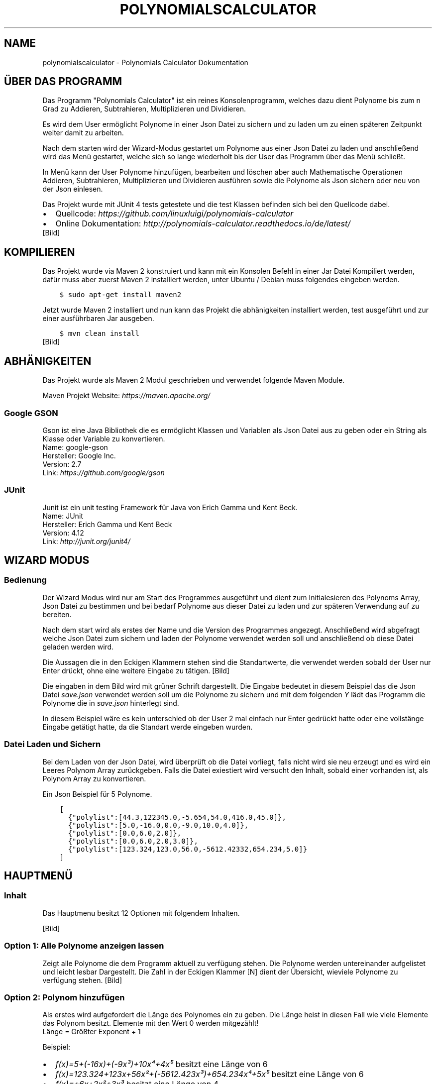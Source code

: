 .\" Man page generated from reStructuredText.
.
.TH "POLYNOMIALSCALCULATOR" "1" "Nov. 10, 2016" "1.0" "Polynomials Calculator"
.SH NAME
polynomialscalculator \- Polynomials Calculator Dokumentation
.
.nr rst2man-indent-level 0
.
.de1 rstReportMargin
\\$1 \\n[an-margin]
level \\n[rst2man-indent-level]
level margin: \\n[rst2man-indent\\n[rst2man-indent-level]]
-
\\n[rst2man-indent0]
\\n[rst2man-indent1]
\\n[rst2man-indent2]
..
.de1 INDENT
.\" .rstReportMargin pre:
. RS \\$1
. nr rst2man-indent\\n[rst2man-indent-level] \\n[an-margin]
. nr rst2man-indent-level +1
.\" .rstReportMargin post:
..
.de UNINDENT
. RE
.\" indent \\n[an-margin]
.\" old: \\n[rst2man-indent\\n[rst2man-indent-level]]
.nr rst2man-indent-level -1
.\" new: \\n[rst2man-indent\\n[rst2man-indent-level]]
.in \\n[rst2man-indent\\n[rst2man-indent-level]]u
..
.SH ÜBER DAS PROGRAMM
.sp
Das Programm "Polynomials Calculator" ist ein reines Konsolenprogramm, welches dazu dient Polynome
bis zum n Grad zu Addieren, Subtrahieren, Multiplizieren und Dividieren.
.sp
Es wird dem User ermöglicht Polynome in einer Json Datei zu sichern und zu laden um zu einen späteren
Zeitpunkt weiter damit zu arbeiten.
.sp
Nach dem starten wird der Wizard\-Modus gestartet um Polynome aus einer Json Datei zu laden und anschließend
wird das Menü gestartet, welche sich so lange wiederholt bis der User das Programm über das Menü schließt.
.sp
In Menü kann der User Polynome hinzufügen, bearbeiten und löschen aber auch Mathematische Operationen
Addieren, Subtrahieren, Multiplizieren und Dividieren ausführen sowie die Polynome als Json sichern
oder neu von der Json einlesen.
.sp
Das Projekt wurde mit JUnit 4 tests getestete und die test Klassen befinden sich bei den Quellcode dabei.
.INDENT 0.0
.IP \(bu 2
Quellcode: \fI\%https://github.com/linuxluigi/polynomials\-calculator\fP
.IP \(bu 2
Online Dokumentation: \fI\%http://polynomials\-calculator.readthedocs.io/de/latest/\fP
.UNINDENT
[Bild]
.SH KOMPILIEREN
.sp
Das Projekt wurde via Maven 2 konstruiert und kann mit ein Konsolen Befehl in einer Jar Datei Kompiliert werden, dafür
muss aber zuerst Maven 2 installiert werden, unter Ubuntu / Debian muss folgendes eingeben werden.
.INDENT 0.0
.INDENT 3.5
.sp
.nf
.ft C
$ sudo apt\-get install maven2
.ft P
.fi
.UNINDENT
.UNINDENT
.sp
Jetzt wurde Maven 2 installiert und nun kann das Projekt die abhänigkeiten installiert werden, test ausgeführt und
zur einer ausführbaren Jar ausgeben.
.INDENT 0.0
.INDENT 3.5
.sp
.nf
.ft C
$ mvn clean install
.ft P
.fi
.UNINDENT
.UNINDENT
[Bild]
.SH ABHÄNIGKEITEN
.sp
Das Projekt wurde als Maven 2 Modul geschrieben und verwendet folgende Maven Module.
.sp
Maven Projekt Website: \fI\%https://maven.apache.org/\fP
.SS Google GSON
.sp
Gson ist eine Java Bibliothek die es ermöglicht Klassen und Variablen als Json Datei aus zu geben oder
ein String als Klasse oder Variable zu konvertieren.
.nf
Name: google\-gson
Hersteller: Google Inc.
Version: 2.7
Link: \fI\%https://github.com/google/gson\fP
.fi
.sp
.SS JUnit
.sp
Junit ist ein unit testing Framework für Java von Erich Gamma und Kent Beck.
.nf
Name: JUnit
Hersteller: Erich Gamma und Kent Beck
Version: 4.12
Link: \fI\%http://junit.org/junit4/\fP
.fi
.sp
.SH WIZARD MODUS
.SS Bedienung
.sp
Der Wizard Modus wird nur am Start des Programmes ausgeführt und dient zum Initialesieren
des Polynoms Array, Json Datei zu bestimmen und bei bedarf Polynome aus dieser Datei zu laden
und zur späteren Verwendung auf zu bereiten.
.sp
Nach dem start wird als erstes der Name und die Version des Programmes angezegt.
Anschließend wird abgefragt welche Json Datei zum sichern und laden der Polynome verwendet
werden soll und anschließend ob diese Datei geladen werden wird.
.sp
Die Aussagen die in den Eckigen Klammern stehen sind die Standartwerte, die verwendet werden sobald der
User nur Enter drückt, ohne eine weitere Eingabe zu tätigen.
[Bild]
.sp
Die eingaben in dem Bild wird mit grüner Schrift dargestellt. Die Eingabe bedeutet in diesem Beispiel das
die Json Datei \fIsave.json\fP verwendet werden soll um die Polynome zu sichern und mit dem folgenden \fIY\fP lädt das
Programm die Polynome die in \fIsave.json\fP hinterlegt sind.
.sp
In diesem Beispiel wäre es kein unterschied ob der User 2 mal einfach nur Enter gedrückt hatte oder eine
vollstänge Eingabe getätigt hatte, da die Standart werde eingeben wurden.
.SS Datei Laden und Sichern
.sp
Bei dem Laden von der Json Datei, wird überprüft ob die Datei vorliegt, falls nicht wird sie neu erzeugt und
es wird ein Leeres Polynom Array zurückgeben. Falls die Datei exiestiert wird versucht den Inhalt, sobald
einer vorhanden ist, als Polynom Array zu konvertieren.
.sp
Ein Json Beispiel für 5 Polynome.
.INDENT 0.0
.INDENT 3.5
.sp
.nf
.ft C
[
  {"polylist":[44.3,122345.0,\-5.654,54.0,416.0,45.0]},
  {"polylist":[5.0,\-16.0,0.0,\-9.0,10.0,4.0]},
  {"polylist":[0.0,6.0,2.0]},
  {"polylist":[0.0,6.0,2.0,3.0]},
  {"polylist":[123.324,123.0,56.0,\-5612.42332,654.234,5.0]}
]
.ft P
.fi
.UNINDENT
.UNINDENT
.SH HAUPTMENÜ
.SS Inhalt
.sp
Das Hauptmenu besitzt 12 Optionen mit folgendem Inhalten.
.TS
center;
|l|l|.
_
T{
Option
T}	T{
Inhalt
T}
_
T{
1
T}	T{
Alle Polynome anzeigen die im Polynomarray hinterlegt sind.
T}
_
T{
2  \-  4
T}	T{
Polynome hinzufügen, bearbeiten oder löschen.
T}
_
T{
5  \-  9
T}	T{
Rechenoperationen mit Polynomen ausführen
T}
_
T{
10 \- 11
T}	T{
Json Datei Laden und Sichern
T}
_
T{
12
T}	T{
Programm schließen
T}
_
.TE
.nf

.fi
.sp
[Bild]
.SS Option 1: Alle Polynome anzeigen lassen
.sp
Zeigt alle Polynome die dem Programm aktuell zu verfügung stehen. Die Polynome
werden untereinander aufgelistet und leicht lesbar Dargestellt. Die Zahl in der Eckigen Klammer [N]
dient der Übersicht, wieviele Polynome zu verfügung stehen.
[Bild]
.SS Option 2: Polynom hinzufügen
.sp
Als erstes wird aufgefordert die Länge des Polynomes ein zu geben. Die Länge heist in diesen Fall wie viele
Elemente das Polynom besitzt. Elemente mit den Wert 0 werden mitgezählt!
.nf
Länge = Größter Exponent + 1
.fi
.sp
.nf
Beispiel:
.fi
.sp
.INDENT 0.0
.IP \(bu 2
\fIf(x)=5+(\-16x)+(\-9x³)+10x⁴+4x⁵\fP besitzt eine Länge von 6
.IP \(bu 2
\fIf(x)=123.324+123x+56x²+(\-5612.423x³)+654.234x⁴+5x⁵\fP besitzt eine Länge von 6
.IP \(bu 2
\fIf(x)=+6x+2x²+3x³\fP besitzt eine Länge von 4
.UNINDENT
.sp
Nach der Eingabe der Länge wird aufgefordert jedes Element ein Wert aus dem Wertebereich der Reelen Zahlen
ein zu geben. Das Kommer für Reele Zahlen muss mit ein Punkt eingeben werden, ansonsten wird aufgeforert
das Element erneut ein zu geben.
[Bild]
.SS Option 3: Polynom bearbeiten
.sp
Um ein Polynom zu bearbeiten muss mindestens ein Polynom schon vorhanden sein. Sobald mindestens ein
Polynom vorhanden ist, erscheint die \fIPolynom Liste\fP, die Zahl in der Eckigen Klammer [] vor jedes
Polynom ist der Wert der eingeben werden muss, um dieses Polynom zu bearbeiten.
.sp
Nachdem das Polynom ausgewählt wurde, wird aufgefordert jedes Element ein neuen Wert zu zu weisen,
der Wert in der Eckigen Klammer nach \fIElement n []\fP ist der aktuelle Wert des Element und durch drücken
der Enter Taste ohne weitere Werte ein zu geben bleibt der alte Wert unverändert.
.sp
Zum schluss wird das bearbeitete Polynom angezeigt.
[Bild]
.SS Option 3: Polynom löschen
.sp
Sobald Polynom löschen ausgewählt wurde, erscheint die \fIPolynom Liste\fP woraus entschieden werden muss
welches Polynom gelöscht werden soll. Wenn die Zahl des Polynomes eingeben wurde, wird gefragt ob das
Polynom wirklich gelöscht werden soll, nur wenn \(aqy\(aq oder \(aqY\(aq eingeben wurde, wird das Polynom wirlich
gelöscht.
[Bild]
.SS Option 5, 6 & 8: Mathematische Operationen
.sp
Das Eingabemuster bei Addition, Subtraktion und Multiplikation ist das gleiche.
.sp
Es erscheint die \fIPolynom Liste\fP wo ausgewählt werden muss welches Polynom an erster Stelle Addiert,
Subtrahiert oder multipliziert werden soll und danach erscheint wieder die \fIPolynom Liste\fP wo ausgewählt
welches Polynom an zweiter stelle der Optertion stehen soll.
.sp
Nach erfolgreicher eingabe wird die Mathematische Operation ausgeführt und das so neu erstandene Polynom
wird angezeigt und in der Polynom Liste automatisch gesichert.
.TS
center;
|l|l|l|.
_
T{
Addtion
T}	T{
Subtraktion
T}	T{
Multiplikation
T}
_
T{
[Bild]
T}	T{
[Bild]
T}	T{
[Bild]
T}
_
.TE
.SS Option 7: Polynom ableiten
.nf
In der erscheinenden \fIPolynom Liste\fP das gewünschte Polynom auswählen und es erscheint das abgeleitete Polynom.
.fi
.sp
[Bild]
.SS Option 9: Polynom Division
.sp
Die Polynom Division wird mit dem Hornerschema ausgeführt. Wie auch in anderen Polynom Mathematik Operationen muss
zuerst aus der \fIPolynom Liste\fP das gewünschte Polynom ausgewählt werden und danach den Divisor.
.sp
Es wird nun das neue geteilelte Polynom ausgegeben und der Rest von der Division.
[Bild]
.SS Option 10: Json laden
.sp
Lädt die Polynome aus der Json Datei (festgelegt in Wizard am start des Programmes).
[Bild]
.SS Option 11: Json speichern
.sp
Sichert alle Polynome in die Json Datei, falls die Datei schon exiestiert wird sie mit den neuen Werten überschrieben.
[Bild]
.SS Option 12: Programm beenden
.sp
Beenden das Programm mit einer freundlichen Verabschiedung.
[Bild]
.SH POLYNOMIALS CALCULATOR
.SS com.linuxluigi.polynomial
.SS Main
.INDENT 0.0
.TP
.B public class Main
Main Klasse, die das Terminal und PolynomialList initialesiert, außerdem staratet es den Wizard Modus der den User fragt ob die Json Datei geladen werden soll und deren Pfad definiert. Anschließend wird das Usermenu gestartet welches in Endloschleife arbeitet bis der User das Programm über das Menu beendet.
.INDENT 7.0
.TP
.B Author
Steffen Exler
.UNINDENT
.UNINDENT
.SS Methods
.SS main
.INDENT 0.0
.TP
.B public static void main(\fI\%String\fP[]\fI args\fP)
Die Main Klasse zum starten des Userinterface, fragen nach der Json Datei Pfad und MainMenu in endlos Schleife starten äääöö
.INDENT 7.0
.TP
.B Parameter
.INDENT 7.0
.IP \(bu 2
\fBargs\fP \-\- 
.sp
\&...

.UNINDENT
.UNINDENT
.UNINDENT
.SS Polynomial
.INDENT 0.0
.TP
.B public class Polynomial
Eine Klasse welche einzelne Polynome enthält die ausgegeben werden können, in einzelnen Elemente INT oder als Array. Gespeichert oder geändert werden kann das Objekt auch als Array oder über einzelne Elemente INT. Um auf einzelne Elemente INT zu zu greifen / ändern ist es möglich diese via die Funktionen get / set und ein Variable INT möglich.
.INDENT 7.0
.IP \(bu 2
0 == x^0
.IP \(bu 2
1 == x^1
.IP \(bu 2
2 == x^2
.IP \(bu 2
3 == x^3
.IP \(bu 2
4 == x^4
.IP \(bu 2
5 == x^5
.UNINDENT
.sp
0 == Ergebnis, 1 == x^0, 7 == x^5
.INDENT 7.0
.TP
.B Author
Steffen Exler
.UNINDENT
.UNINDENT
.SS Constructors
.SS Polynomial
.INDENT 0.0
.TP
.B public Polynomial(double[]\fI new_polylist\fP)
Neuen Polynom aus ein vollständigen INT Array erzeugen
.INDENT 7.0
.TP
.B Parameter
.INDENT 7.0
.IP \(bu 2
\fBnew_polylist\fP \-\- Kompletter Polynom
.UNINDENT
.UNINDENT
.UNINDENT
.SS Polynomial
.INDENT 0.0
.TP
.B public Polynomial(int\fI length\fP)
Leeren Polynom mit der länge \(aqlength\(aq erstellen.
.INDENT 7.0
.TP
.B Parameter
.INDENT 7.0
.IP \(bu 2
\fBlength\fP \-\- Länge des Polynoms
.UNINDENT
.UNINDENT
.UNINDENT
.SS Methods
.SS Derivation
.INDENT 0.0
.TP
.B  \fI\%String\fP Derivation()
Gibt die 1. Ableitung des Polynomes zurück
.INDENT 7.0
.TP
.B Rückgabe
Menschlich lesbare 1. Ableitung des Polynomes
.UNINDENT
.UNINDENT
.SS get
.INDENT 0.0
.TP
.B public double[] get()
Gibt den Polynom als INT Array zurück
.INDENT 7.0
.TP
.B Rückgabe
Gibt komplettes Polynom zurück
.UNINDENT
.UNINDENT
.SS get
.INDENT 0.0
.TP
.B public double get(int\fI number\fP)
Gibt ein Element des Polynomes zurück
.INDENT 7.0
.TP
.B Parameter
.INDENT 7.0
.IP \(bu 2
\fBnumber\fP \-\- Element nummer des Polynomes this.polylist[number]
.UNINDENT
.TP
.B Rückgabe
Wert des Polynom Element
.UNINDENT
.UNINDENT
.SS get_as_human_readable
.INDENT 0.0
.TP
.B  \fI\%String\fP get_as_human_readable()
Wandelt das Polynom Array als Menschlich lesbaren Polynom um
.INDENT 7.0
.TP
.B Rückgabe
Polynom als lesbaren String
.UNINDENT
.UNINDENT
.SS length
.INDENT 0.0
.TP
.B public int length()
Gibt die Länge des Polynomes zurück
.INDENT 7.0
.TP
.B Rückgabe
Int länge des Polynomes Array
.UNINDENT
.UNINDENT
.SS set
.INDENT 0.0
.TP
.B public void set(double[]\fI new_polylist\fP)
Überschreibt den Polynom mit einem neuen \(aqnew_polylist\(aq
.INDENT 7.0
.TP
.B Parameter
.INDENT 7.0
.IP \(bu 2
\fBnew_polylist\fP \-\- Vollständiger Polynom als INT Array
.UNINDENT
.UNINDENT
.UNINDENT
.SS set
.INDENT 0.0
.TP
.B public void set(int\fI poly_number\fP, double\fI poly_value\fP)
Überschreibt ein Element des Polynomes
.INDENT 7.0
.TP
.B Parameter
.INDENT 7.0
.IP \(bu 2
\fBpoly_number\fP \-\- Element des Polynomes
.IP \(bu 2
\fBpoly_value\fP \-\- Wert des neuen Element im Polynom
.UNINDENT
.UNINDENT
.UNINDENT
.SS PolynomialList
.INDENT 0.0
.TP
.B  class PolynomialList
Ein Polynom Klasse Array welche mitunter folgende funktionen mitbringt:
.INDENT 7.0
.IP \(bu 2
Einzelne Polynome aus den Polynom[] ausgeben
.IP \(bu 2
Polynome miteinander multiplizieren, addieren und subtrahieren
.IP \(bu 2
Einzelne Polynome löschen, bearbeiten oder neu hinzufügen
.IP \(bu 2
Polynom[] bilden durch laden einer Json Datei
.IP \(bu 2
Die eigene Klasse als Json Datei speichern
.UNINDENT
.UNINDENT
.SS Constructors
.SS PolynomialList
.INDENT 0.0
.TP
.B public PolynomialList()
Konstruktor Erstellt ein neues leeres Polynomial[]
.UNINDENT
.SS Methods
.SS add
.INDENT 0.0
.TP
.B public void add(Polynomial\fI newPolynomial\fP)
Hängt ein neues Polynomial an Polynomial[] an
.INDENT 7.0
.TP
.B Parameter
.INDENT 7.0
.IP \(bu 2
\fBnewPolynomial\fP \-\- neues Polynomial welches angehängt werden soll
.UNINDENT
.UNINDENT
.UNINDENT
.SS delte
.INDENT 0.0
.TP
.B  void delte(int\fI PolynomialNumber\fP)
Löscht ein Element aus den Polynomial[]
.INDENT 7.0
.TP
.B Parameter
.INDENT 7.0
.IP \(bu 2
\fBPolynomialNumber\fP \-\- Element des Polynomial[] welches gelöscht werden soll
.UNINDENT
.UNINDENT
.UNINDENT
.SS get_FileName
.INDENT 0.0
.TP
.B  \fI\%String\fP get_FileName()
Gibt den Json Datei String zurück
.INDENT 7.0
.TP
.B Rückgabe
Json Datei namen als String
.UNINDENT
.UNINDENT
.SS get_PolylList
.INDENT 0.0
.TP
.B  Polynomial[] get_PolylList()
Gibt das Polynomial[] zurück
.INDENT 7.0
.TP
.B Rückgabe
Polynomial[]
.UNINDENT
.UNINDENT
.SS get_Polynomial
.INDENT 0.0
.TP
.B  Polynomial get_Polynomial(int\fI PolynomialNumber\fP)
Gibt ein einzelnes Polynomial aus dem Polynomial[] zurück
.INDENT 7.0
.TP
.B Parameter
.INDENT 7.0
.IP \(bu 2
\fBPolynomialNumber\fP \-\- Element des Polynomial[] welches zurück gegeben werden soll
.UNINDENT
.TP
.B Rückgabe
Polynomial Objekt
.UNINDENT
.UNINDENT
.SS length
.INDENT 0.0
.TP
.B public int length()
Gibt die länge des Polynomial[] zurück
.INDENT 7.0
.TP
.B Rückgabe
Int länge des Polynomial[]
.UNINDENT
.UNINDENT
.SS load
.INDENT 0.0
.TP
.B  void load()
Ersetzt das vorhandene Polynomial[] mit der aus der this.file Json Datei angeben Werten Polynomial[]
.UNINDENT
.SS mathAddSub
.INDENT 0.0
.TP
.B  Polynomial mathAddSub(Polynomial\fI Polynomial_1\fP, Polynomial\fI Polynomial_2\fP, boolean\fI operator\fP)
Addiert oder Subtraiert 2 Polynome miteinander, gibt dieses als Polynomial Klasse zurück und fügt es in Polynomial[] hinzu
.INDENT 7.0
.TP
.B Parameter
.INDENT 7.0
.IP \(bu 2
\fBPolynomial_1\fP \-\- Polynom 1 welche zu Polynom 2 addiert wird
.IP \(bu 2
\fBPolynomial_2\fP \-\- Polynom 2 welche zu Polynom 1 addiert wird
.IP \(bu 2
\fBoperator\fP \-\- 1 == +, 0 == \-
.UNINDENT
.TP
.B Rückgabe
Neues Polynomial welches durch die Berechnung entstand
.UNINDENT
.UNINDENT
.SS mathHorner
.INDENT 0.0
.TP
.B  double mathHorner(Polynomial\fI Polynomial\fP, double\fI divisor\fP)
Polynomdivision nach dem Horner Schema, bei erfogreicher Division wird das neue Polynom Polynomial[] angehängt
.INDENT 7.0
.TP
.B Parameter
.INDENT 7.0
.IP \(bu 2
\fBPolynomial\fP \-\- Polynom welches dividiert werden soll
.IP \(bu 2
\fBdivisor\fP \-\- Die Zahl mit der das Polynom dividiert werden soll
.UNINDENT
.TP
.B Rückgabe
Rest in Double
.UNINDENT
.UNINDENT
.SS mathMultiply
.INDENT 0.0
.TP
.B  Polynomial mathMultiply(Polynomial\fI Polynomial_1\fP, Polynomial\fI Polynomial_2\fP)
Multipliziert 2 Polynome miteinander und speichert das Polynom in PolylList
.INDENT 7.0
.TP
.B Parameter
.INDENT 7.0
.IP \(bu 2
\fBPolynomial_1\fP \-\- Polynom 1 welches zu Polynom 2 multipliziert werden soll
.IP \(bu 2
\fBPolynomial_2\fP \-\- Polynom 2 welches zu Polynom 1 multipliziert werden soll
.UNINDENT
.TP
.B Rückgabe
neues multipliziertes Polynom
.UNINDENT
.UNINDENT
.SS randomPolynomial
.INDENT 0.0
.TP
.B  Polynomial randomPolynomial(int\fI length\fP, boolean\fI random\fP)
Erstellt ein Polynomial mit der Länge length und wenn random wahr ist, mit festen Werten
.INDENT 7.0
.TP
.B Parameter
.INDENT 7.0
.IP \(bu 2
\fBlength\fP \-\- länge des Beispiel Polynomes
.IP \(bu 2
\fBrandom\fP \-\- Polynom bekommt feste Werte zugewiesen mit [i] = i
.UNINDENT
.TP
.B Rückgabe
zufälliges neues Polynomial
.UNINDENT
.UNINDENT
.SS randomPolynomialArray
.INDENT 0.0
.TP
.B  Polynomial[] randomPolynomialArray(int\fI arrayLength\fP, int\fI PolynomialLength\fP, boolean\fI random\fP)
Erstellt ein Polynomial[] mit zufalls Zahlen und arrayLength länge, die länge der Polynome wird mit PolynomialLength bestimmt
.INDENT 7.0
.TP
.B Parameter
.INDENT 7.0
.IP \(bu 2
\fBarrayLength\fP \-\- Länge von Polynomial[]
.IP \(bu 2
\fBPolynomialLength\fP \-\- Länge des Polynomial
.IP \(bu 2
\fBrandom\fP \-\- Polynom bekommt feste Werte zugewiesen mit [i] = i
.UNINDENT
.TP
.B Rückgabe
zufälliges neues Polynomial[]
.UNINDENT
.UNINDENT
.SS save
.INDENT 0.0
.TP
.B  void save()
Speichert Polynomial[] in this.file angeben Datei als Json format ab
.UNINDENT
.SS set
.INDENT 0.0
.TP
.B public void set(int\fI ArrayNumber\fP, Polynomial\fI newPolynomial\fP)
Überschreibt ein Polynomial aus Polynomial[] mit einen neuem Polynomial
.INDENT 7.0
.TP
.B Parameter
.INDENT 7.0
.IP \(bu 2
\fBArrayNumber\fP \-\- Element nummer des zu überschreibenen Polynomial
.IP \(bu 2
\fBnewPolynomial\fP \-\- Neues Polynomial welches das alte überschreiben soll
.UNINDENT
.UNINDENT
.UNINDENT
.SS set_file
.INDENT 0.0
.TP
.B  void set_file(\fI\%String\fP\fI FileName\fP)
Setzt den Namen und Pfad der Json Datei
.INDENT 7.0
.TP
.B Parameter
.INDENT 7.0
.IP \(bu 2
\fBFileName\fP \-\- Datei Namen und Pfad der neuen Json Datei
.UNINDENT
.UNINDENT
.UNINDENT
.SS PolynomialListTest
.INDENT 0.0
.TP
.B public class PolynomialListTest
Created by Steffen Exler on 03.11.16.
.UNINDENT
.SS Methods
.SS add
.INDENT 0.0
.TP
.B public void add()
Erstellt ein PolynomialList Objekt und füllt es mit zufallswerten und überprüft ob die Ausgabe mit der Eingabe übereinstimmt, außerdem werden noch Vordefinierte double[] Werte als Polynom erstellt, PolynomialList angehängt und überprüft ob hier auch die Eingabe und Ausgabe übereinstimmt.
.INDENT 7.0
.TP
.B Wirft
.INDENT 7.0
.IP \(bu 2
\fI\%Exception\fP \-\- 
.UNINDENT
.UNINDENT
.UNINDENT
.SS delte
.INDENT 0.0
.TP
.B public void delte()
Erzeugt ein zufälliges PolynomialList und löscht zufällig einzelne Werte heraus Test dann ob die länge von PolynomialList \-1 ist und überprüft ob das Polynom wirklich aus PolynomialList gelöscht wurde
.INDENT 7.0
.TP
.B Wirft
.INDENT 7.0
.IP \(bu 2
\fI\%Exception\fP \-\- 
.UNINDENT
.UNINDENT
.UNINDENT
.SS mathAddSub
.INDENT 0.0
.TP
.B public void mathAddSub()
Test Addition und Subtraktion von Polynome mit zufallszahlen und fest Vordefinierten Zahlen
.INDENT 7.0
.TP
.B Wirft
.INDENT 7.0
.IP \(bu 2
\fI\%Exception\fP \-\- 
.UNINDENT
.UNINDENT
.UNINDENT
.SS mathHorner
.INDENT 0.0
.TP
.B public void mathHorner()
Test Hornerschema nach festen Werten
.INDENT 7.0
.TP
.B Wirft
.INDENT 7.0
.IP \(bu 2
\fI\%Exception\fP \-\- 
.UNINDENT
.UNINDENT
.UNINDENT
.SS mathMultiply
.INDENT 0.0
.TP
.B public void mathMultiply()
Test Multiplikation von Polynome mit zufallszahlen und fest Vordefinierten Zahlen
.INDENT 7.0
.TP
.B Wirft
.INDENT 7.0
.IP \(bu 2
\fI\%Exception\fP \-\- 
.UNINDENT
.UNINDENT
.UNINDENT
.SS PolynomialTest
.INDENT 0.0
.TP
.B public class PolynomialTest
Created by Steffen Exler on 01.11.16.
.UNINDENT
.SS Methods
.SS derivation
.INDENT 0.0
.TP
.B public void derivation()
Erste Ableitung Test
.INDENT 7.0
.TP
.B Wirft
.INDENT 7.0
.IP \(bu 2
\fI\%Exception\fP \-\- 
.UNINDENT
.UNINDENT
.UNINDENT
.SS get
.INDENT 0.0
.TP
.B public void get()
Testet beide get Varianten mit zufalls und festen Werten
.INDENT 7.0
.TP
.B Wirft
.INDENT 7.0
.IP \(bu 2
\fI\%Exception\fP \-\- 
.UNINDENT
.UNINDENT
.UNINDENT
.SS get_as_human_readable
.INDENT 0.0
.TP
.B public void get_as_human_readable()
.UNINDENT
.SS length
.INDENT 0.0
.TP
.B public void length()
Probiert zwischen \-1000 bis 1000 alle Längen durch und überprüft ob die funktion length den erwarteten Wert zurück gibt.
.INDENT 7.0
.TP
.B Wirft
.INDENT 7.0
.IP \(bu 2
\fI\%Exception\fP \-\- 
.UNINDENT
.UNINDENT
.UNINDENT
.SS set
.INDENT 0.0
.TP
.B public void set()
Fügt in mehren Polynomen
.INDENT 7.0
.TP
.B Wirft
.INDENT 7.0
.IP \(bu 2
\fI\%Exception\fP \-\- 
.UNINDENT
.UNINDENT
.UNINDENT
.SS TerminalInterface
.INDENT 0.0
.TP
.B  class TerminalInterface
User Terminal Interface Ausgabe Gibt ein Menu und sonstige nützliche Userinterface features aus Created by Steffen Exler on 18.10.16.
.UNINDENT
.SS Methods
.SS BoarderText
.INDENT 0.0
.TP
.B  void BoarderText(\fI\%String\fP\fI Text\fP)
Gibt den String Text in ein Rahm aus
.INDENT 7.0
.TP
.B Parameter
.INDENT 7.0
.IP \(bu 2
\fBText\fP \-\- String der im Rahmen angezeigt werden soll
.UNINDENT
.UNINDENT
.UNINDENT
.SS InputDouble
.INDENT 0.0
.TP
.B  double InputDouble(\fI\%String\fP\fI TextError\fP)
Ließt eine User Terminal eingabe und überprüft ob es sich um ein double handelt und gibt diesen zurück
.INDENT 7.0
.TP
.B Parameter
.INDENT 7.0
.IP \(bu 2
\fBTextError\fP \-\- Text der bei Falscher eingabe wiederholt wird
.UNINDENT
.TP
.B Rückgabe
User eingabe als Double
.UNINDENT
.UNINDENT
.SS InputInt
.INDENT 0.0
.TP
.B  int InputInt(\fI\%String\fP\fI TextError\fP)
Ließt eine User Terminal eingabe und überprüft ob es sich um ein Int handelt und gibt diesen zurück
.INDENT 7.0
.TP
.B Parameter
.INDENT 7.0
.IP \(bu 2
\fBTextError\fP \-\- Text der bei Falscher eingabe wiederholt wird
.UNINDENT
.TP
.B Rückgabe
User eingabe als Int
.UNINDENT
.UNINDENT
.SS InputString
.INDENT 0.0
.TP
.B  \fI\%String\fP InputString(\fI\%String\fP\fI TextError\fP, \fI\%String\fP\fI Default\fP)
Ließt eine User Terminal eingabe und ueberprueft ob es sich um ein String handelt und gibt diesen zurück
.INDENT 7.0
.TP
.B Parameter
.INDENT 7.0
.IP \(bu 2
\fBTextError\fP \-\- Text der bei Falscher eingabe wiederholt wird
.IP \(bu 2
\fBDefault\fP \-\- Return Wert wenn User keine eingabe tätigt
.UNINDENT
.TP
.B Rückgabe
User eingabe als String
.UNINDENT
.UNINDENT
.SS ShowMenu
.INDENT 0.0
.TP
.B  int ShowMenu(\fI\%String\fP[]\fI MenuList\fP, boolean\fI Back\fP)
Erstellt ein User Terminal Menu, dieser kann mit der Int eingabe auswählen welchen Menupunkt er auswählen möchte. Das Menu wird mithilfe eines String[] gebildet und gibt die Usereingabe zurück.
.INDENT 7.0
.TP
.B Parameter
.INDENT 7.0
.IP \(bu 2
\fBMenuList\fP \-\- Eine Liste mit allen Antwortmöglichkeiten
.IP \(bu 2
\fBBack\fP \-\- True == fügt ein Menupunkt ein, um ins Vorherige Menu zurück zu kommen
.UNINDENT
.TP
.B Rückgabe
User Antwort als Int Wert. Der Wert ist die Nummer im MenuList[]. Beispiel: Bei MenuList["Ich", "Du", "Er"] gibt der User 2 an und meint damit "Du" und 1 wird auch als Int zurück gegeben.
.UNINDENT
.UNINDENT
.SH LIZENZ
.sp
MIT License
.sp
Copyright (c) 2016 Steffen Exler
.sp
Hiermit wird unentgeltlich jeder Person, die eine Kopie der Software und der zugehörigen Dokumentationen (die "Software") erhält, die Erlaubnis erteilt, sie uneingeschränkt zu nutzen, inklusive und ohne Ausnahme mit dem Recht, sie zu verwenden, zu kopieren, zu verändern, zusammenzufügen, zu veröffentlichen, zu verbreiten, zu unterlizenzieren und/oder zu verkaufen, und Personen, denen diese Software überlassen wird, diese Rechte zu verschaffen, unter den folgenden Bedingungen:
.sp
Der obige Urheberrechtsvermerk und dieser Erlaubnisvermerk sind in allen Kopien oder Teilkopien der Software beizulegen.
.sp
DIE SOFTWARE WIRD OHNE JEDE AUSDRÜCKLICHE ODER IMPLIZIERTE GARANTIE BEREITGESTELLT, EINSCHLIEßLICH DER GARANTIE ZUR BENUTZUNG FÜR DEN VORGESEHENEN ODER EINEM BESTIMMTEN ZWECK SOWIE JEGLICHER RECHTSVERLETZUNG, JEDOCH NICHT DARAUF BESCHRÄNKT. IN KEINEM FALL SIND DIE AUTOREN ODER COPYRIGHTINHABER FÜR JEGLICHEN SCHADEN ODER SONSTIGE ANSPRÜCHE HAFTBAR ZU MACHEN, OB INFOLGE DER ERFÜLLUNG EINES VERTRAGES, EINES DELIKTES ODER ANDERS IM ZUSAMMENHANG MIT DER SOFTWARE ODER SONSTIGER VERWENDUNG DER SOFTWARE ENTSTANDEN.
.SH KONTAKT
.sp
Fragen? Kontaktieren sie \fI\%Steffen.Exler@gmail.com\fP
.SH DOKUMENTATION
.INDENT 0.0
.TP
.B Die Dokumentation ist mit \fI\%sphinx\fP, \fI\%javasphinx\fP
und \fI\%Javadoc\fP  erstellt wordenden.
.UNINDENT
.sp
Gehostet wird die Dokumentation auf \fI\%readthedocs.org\fP welches durch ein Github hook mit jeden Push automatisch aktualisiert wird.
.INDENT 0.0
.IP \(bu 2
\fI\%Online Dokumentation Link\fP
.IP \(bu 2
\fI\%Github Docs Quell Datein\fP
.UNINDENT
.SS Dokumentation bearbeiten
.sp
Die Dokumentation Quelldaten befinden sich in den Ordner \fI/docs/source\fP und sind in reStructuredText Format geschrieben.
Nach dem bearbeiten der Quelldaten müssen diese noch in HTML konvertiert werden, dieses wird über das Shell Script
\fI/docs/javasphinx.sh\fP erledigt.
.INDENT 0.0
.IP \(bu 2
\fI\%reStructuredText Schnellhilfe\fP
.IP \(bu 2
\fI\%YouTube \- Sphinx & Read the Docs\fP
.IP \(bu 2
\fI\%socrates.io \- reStructuredText WYSIWYG Editor\fP
.UNINDENT
.SS Dokumentation aktualisieren
.sp
Es wurde für Ubuntu 12.04, 14.04 und 16.04 mit Python 3 ein Shell Script zur automatischen konvertierung von Javadoc und reStructuredText Datein
zur HTML integrierd, auf welches \fI\%readthedocs.org\fP zugreift sobald ein push auf Github gesendet wird.
.SS Abhänigkeiten installieren
.INDENT 0.0
.INDENT 3.5
.sp
.nf
.ft C
$ sudo apt\-get build\-dep python\-lxml
$ sudo apt\-get install texlive\-full
.ft P
.fi
.UNINDENT
.UNINDENT
.sp
Nur für Ubuntu 12.04 und 14.04
.INDENT 0.0
.INDENT 3.5
.sp
.nf
.ft C
$ sudo apt\-get install python\-virtualenv
.ft P
.fi
.UNINDENT
.UNINDENT
.sp
Für Ubuntu 16.04
.INDENT 0.0
.INDENT 3.5
.sp
.nf
.ft C
$ sudo apt\-get install python3\-venv
.ft P
.fi
.UNINDENT
.UNINDENT
.SS Virtualenv anlegen und verwenden
.sp
\fBwichtig\fP >> folgene 2 Befehle im Wurzelverzeichnis des Projektes ausführen!
.sp
Virtualenv für Python 3 anlegen
.INDENT 0.0
.INDENT 3.5
.sp
.nf
.ft C
$ virtualenv \-p python3 env
.ft P
.fi
.UNINDENT
.UNINDENT
.sp
In virtuelle Umgebung einloggen
.INDENT 0.0
.INDENT 3.5
.sp
.nf
.ft C
$ source env/bin/activate
.ft P
.fi
.UNINDENT
.UNINDENT
.SS Python abhänigkeiten installieren
.INDENT 0.0
.INDENT 3.5
.sp
.nf
.ft C
$ pip install \-r docs/requirements.txt
.ft P
.fi
.UNINDENT
.UNINDENT
.SS Dokumentation erzeugen
.sp
Im Unterverzeichnis /docs wechseln und das Script javaspinx.sh ausführen
.INDENT 0.0
.INDENT 3.5
.sp
.nf
.ft C
$ ./javasphinx.sh
.ft P
.fi
.UNINDENT
.UNINDENT
.sp
Sobald das Script erfolgreich ausgeführt wurde sind in den Order \fI/docs/build/\fP die Aktuelle Dokumentation in verschiedenen Formaten zu finden.
.SS Dokumentation alternative Formate
.sp
Es ist über die \fIMakefile\fP in \fI/docs\fP wird die Dokumentation in mehreren Formaten ausgegeben:
.INDENT 0.0
.IP \(bu 2
EPUB \-\-> /docs/build/epub/PolynomialsCalculator.epub
.IP \(bu 2
epub3 \-\-> /docs/build/epub3/PolynomialsCalculator.epub
.IP \(bu 2
latex \-\-> /docs/build/latex/
.IP \(bu 2
PDF \-\-> /docs/build/latex/PolynomialsCalculator.pdf
.IP \(bu 2
man \-\-> /docs/build/man/polynomialscalculator.1
.UNINDENT
.SH HILFE
.sp
Wenn Sie hilfe brauchen email \fI\%Steffen.Exler@gmail.com\fP
.INDENT 0.0
.IP \(bu 2
genindex
.IP \(bu 2
modindex
.IP \(bu 2
search
.UNINDENT
.SH AUTHOR
Steffen Exler
.SH COPYRIGHT
2016, Steffen Exler
.\" Generated by docutils manpage writer.
.
